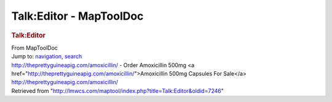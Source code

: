========================
Talk:Editor - MapToolDoc
========================

.. contents::
   :depth: 3
..

.. container:: noprint
   :name: mw-page-base

.. container:: noprint
   :name: mw-head-base

.. container:: mw-body
   :name: content

   .. container:: mw-indicators

   .. rubric:: Talk:Editor
      :name: firstHeading
      :class: firstHeading

   .. container:: mw-body-content
      :name: bodyContent

      .. container::
         :name: siteSub

         From MapToolDoc

      .. container::
         :name: contentSub

      .. container:: mw-jump
         :name: jump-to-nav

         Jump to: `navigation <#mw-head>`__, `search <#p-search>`__

      .. container:: mw-content-ltr
         :name: mw-content-text

         http://theprettyguineapig.com/amoxicillin/ - Order Amoxicillin
         500mg <a
         href="http://theprettyguineapig.com/amoxicillin/">Amoxicillin
         500mg Capsules For Sale</a>
         http://theprettyguineapig.com/amoxicillin/

      .. container:: printfooter

         Retrieved from
         "http://lmwcs.com/maptool/index.php?title=Talk:Editor&oldid=7246"


